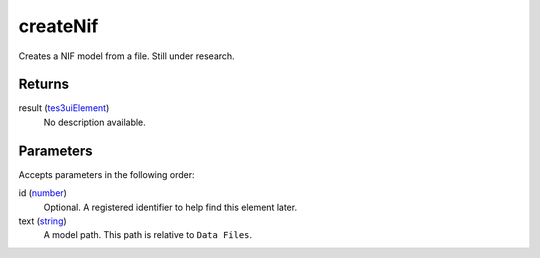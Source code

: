 createNif
====================================================================================================

Creates a NIF model from a file. Still under research.

Returns
----------------------------------------------------------------------------------------------------

result (`tes3uiElement`_)
    No description available.

Parameters
----------------------------------------------------------------------------------------------------

Accepts parameters in the following order:

id (`number`_)
    Optional. A registered identifier to help find this element later.

text (`string`_)
    A model path. This path is relative to ``Data Files``.

.. _`number`: ../../../lua/type/number.html
.. _`string`: ../../../lua/type/string.html
.. _`tes3uiElement`: ../../../lua/type/tes3uiElement.html
